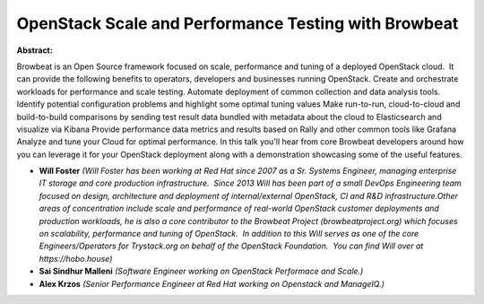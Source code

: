 OpenStack Scale and Performance Testing with Browbeat
~~~~~~~~~~~~~~~~~~~~~~~~~~~~~~~~~~~~~~~~~~~~~~~~~~~~~

**Abstract:**

Browbeat is an Open Source framework focused on scale, performance and tuning of a deployed OpenStack cloud.  It can provide the following benefits to operators, developers and businesses running OpenStack. Create and orchestrate workloads for performance and scale testing. Automate deployment of common collection and data analysis tools. Identify potential configuration problems and highlight some optimal tuning values Make run-to-run, cloud-to-cloud and build-to-build comparisons by sending test result data bundled with metadata about the cloud to Elasticsearch and visualize via Kibana Provide performance data metrics and results based on Rally and other common tools like Grafana Analyze and tune your Cloud for optimal performance. In this talk you'll hear from core Browbeat developers around how you can leverage it for your OpenStack deployment along with a demonstration showcasing some of the useful features.


* **Will Foster** *(Will Foster has been working at Red Hat since 2007 as a Sr. Systems Engineer, managing enterprise IT storage and core production infrastructure.  Since 2013 Will has been part of a small DevOps Engineering team focused on design, architecture and deployment of internal/external OpenStack, CI and R&D infrastructure.Other areas of concentration include scale and performance of real-world OpenStack customer deployments and production workloads, he is also a core contributor to the Browbeat Project (browbeatproject.org) which focuses on scalability, performance and tuning of OpenStack.  In addition to this Will serves as one of the core Engineers/Operators for Trystack.org on behalf of the OpenStack Foundation.  You can find Will over at https://hobo.house)*

* **Sai Sindhur Malleni** *(Software Engineer working on OpenStack Performace and Scale.)*

* **Alex Krzos** *(Senior Performance Engineer at Red Hat working on Openstack and ManageIQ.)*
